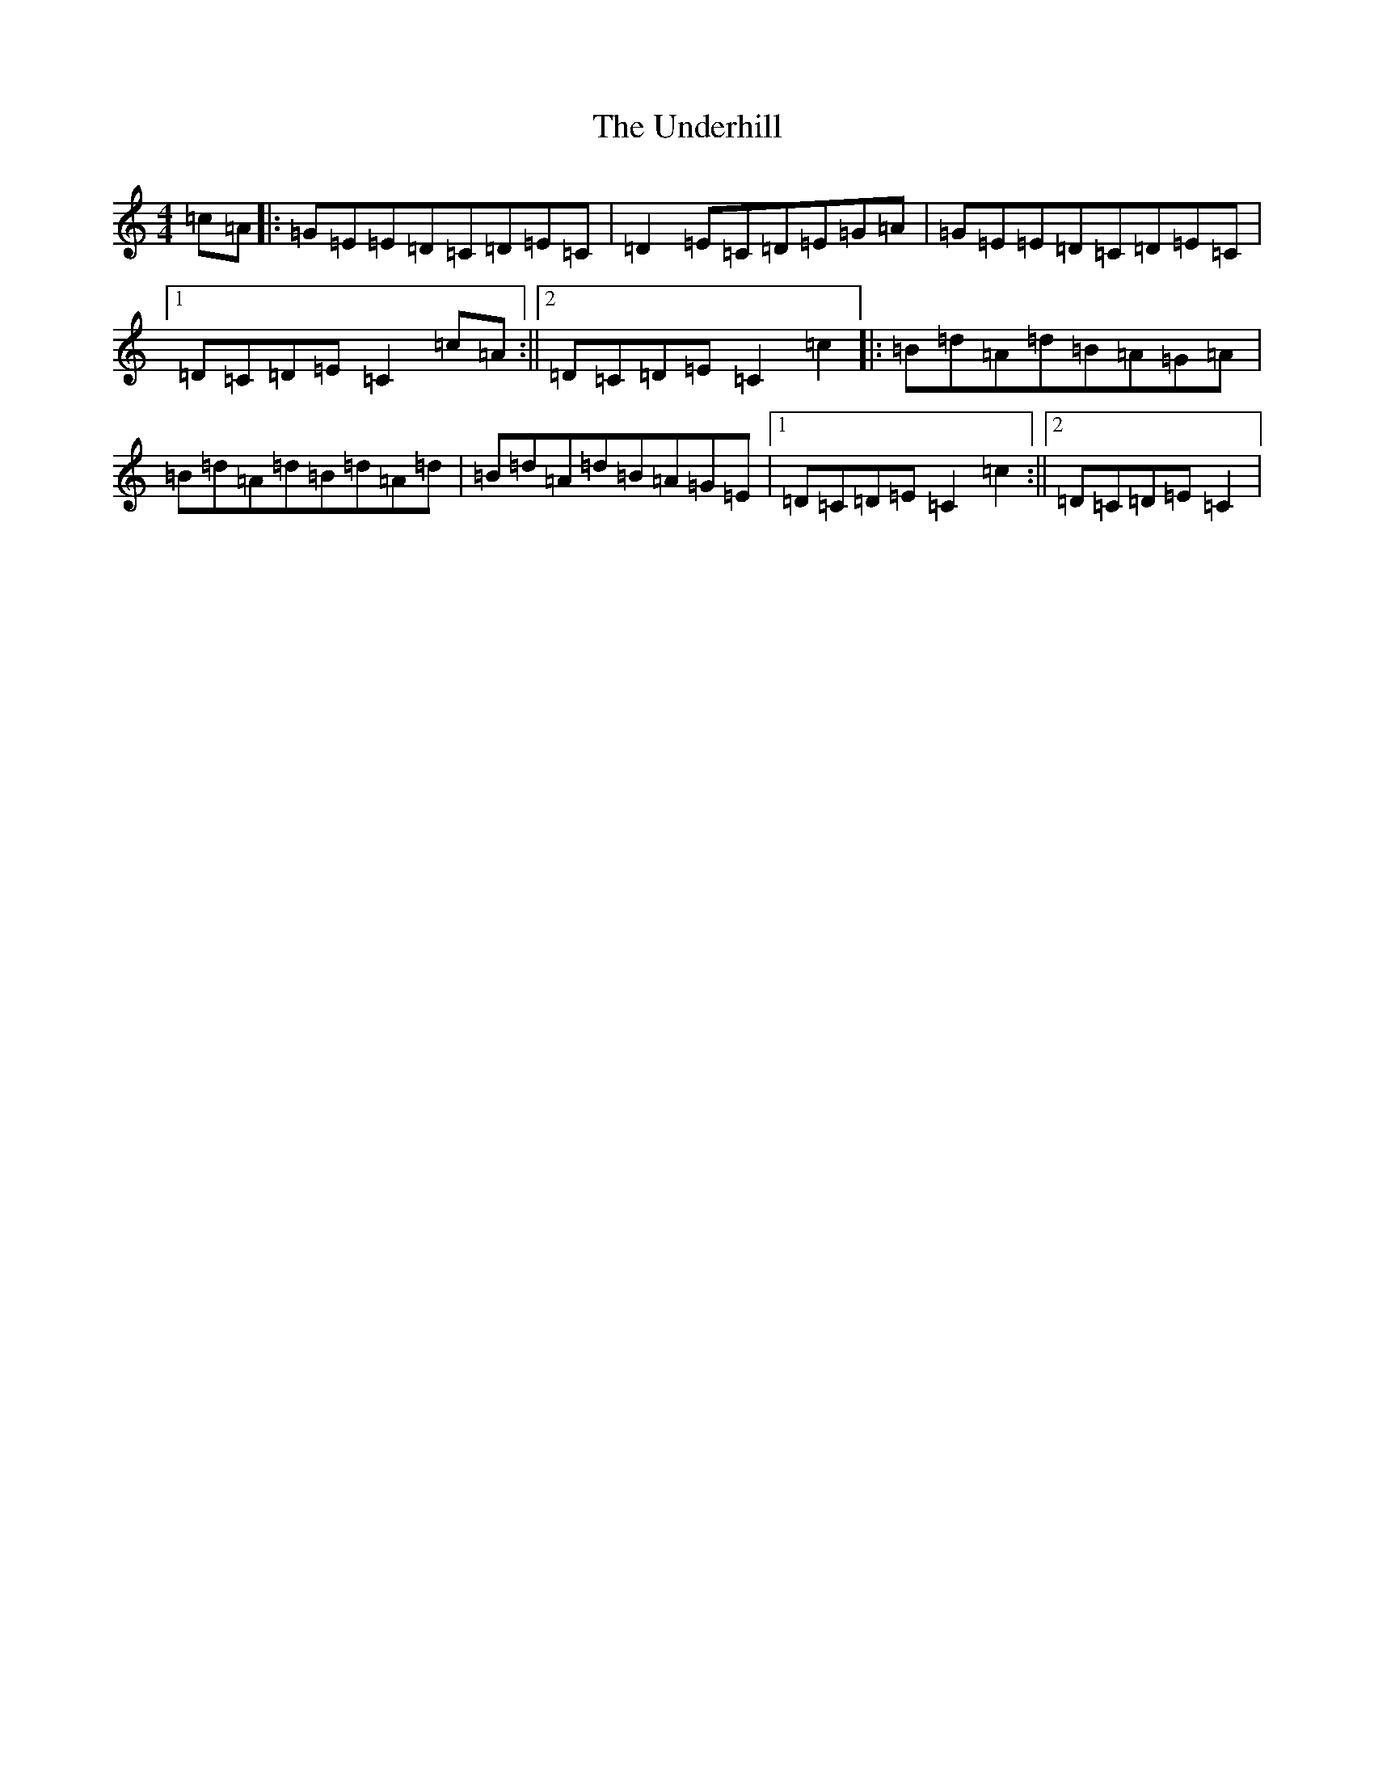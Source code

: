 X: 21827
T: Underhill, The
S: https://thesession.org/tunes/7426#setting7426
R: reel
M:4/4
L:1/8
K: C Major
=c=A|:=G=E=E=D=C=D=E=C|=D2=E=C=D=E=G=A|=G=E=E=D=C=D=E=C|1=D=C=D=E=C2=c=A:||2=D=C=D=E=C2=c2|:=B=d=A=d=B=A=G=A|=B=d=A=d=B=d=A=d|=B=d=A=d=B=A=G=E|1=D=C=D=E=C2=c2:||2=D=C=D=E=C2|